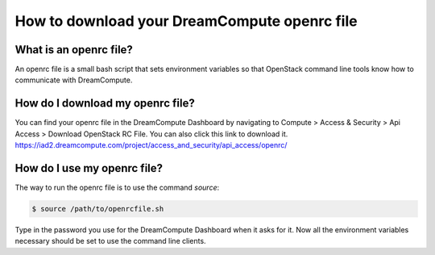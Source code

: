 =============================================
How to download your DreamCompute openrc file
=============================================

What is an openrc file?
~~~~~~~~~~~~~~~~~~~~~~~

An openrc file is a small bash script that sets environment variables so that
OpenStack command line tools know how to communicate with DreamCompute.

How do I download my openrc file?
~~~~~~~~~~~~~~~~~~~~~~~~~~~~~~~~~

You can find your openrc file in the DreamCompute Dashboard by navigating to
Compute > Access & Security > Api Access > Download OpenStack RC File. You can
also click this link to download it.
https://iad2.dreamcompute.com/project/access_and_security/api_access/openrc/

How do I use my openrc file?
~~~~~~~~~~~~~~~~~~~~~~~~~~~~

The way to run the openrc file is to use the command `source`:

.. code:: bash

    $ source /path/to/openrcfile.sh

Type in the password you use for the DreamCompute Dashboard when it asks
for it. Now all the environment variables necessary should be set to use the
command line clients.

.. meta::
    :labels: authentication openrc
